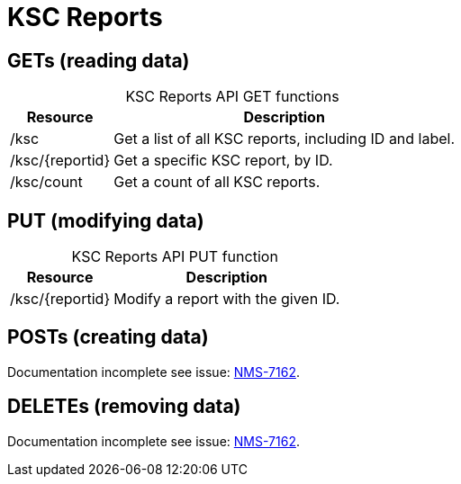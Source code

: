 
= KSC Reports

== GETs (reading data)

[caption=]
.KSC Reports API GET functions
[options="autowidth"]
|===
| Resource  | Description

| /ksc
| Get a list of all KSC reports, including ID and label.

| /ksc/\{reportid}
| Get a specific KSC report, by ID.

| /ksc/count
| Get a count of all KSC reports.
|===

== PUT (modifying data)

[caption=]
.KSC Reports API PUT function
[options="autowidth"]
|===
| Resource  | Description

| /ksc/\{reportid}
| Modify a report with the given ID.
|===

== POSTs (creating data)

Documentation incomplete see issue: link:http://issues.opennms.org/browse/NMS-7162[NMS-7162].

== DELETEs (removing data)

Documentation incomplete see issue: link:http://issues.opennms.org/browse/NMS-7162[NMS-7162].
